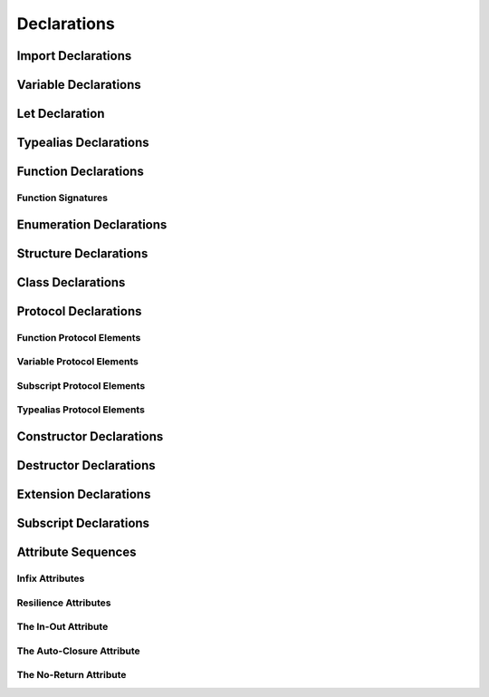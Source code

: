 Declarations
============

.. langref-grammar

    decl ::= decl-class
    decl ::= decl-constructor
    decl ::= decl-destructor
    decl ::= decl-extension
    decl ::= decl-func
    decl ::= decl-import
    decl ::= decl-enum
    decl ::= decl-enum-element
    decl ::= decl-protocol
    decl ::= decl-struct
    decl ::= decl-typealias
    decl ::= decl-var
    decl ::= decl-let
    decl ::= decl-subscript

.. syntax-grammar::

    Grammar of a declaration

    declaration --> import-declaration
    declaration --> variable-declaration
    declaration --> let-declaration
    declaration --> typealias-declaration
    declaration --> function-declaration
    declaration --> enum-declaration
    declaration --> enum-element-declaration
    declaration --> struct-declaration
    declaration --> class-declaration
    declaration --> protocol-declaration
    declaration --> constructor-declaration
    declaration --> destructor-declaration
    declaration --> extension-declaration
    declaration --> subscript-declaration
    declarations --> declaration declarations-OPT

.. NOTE: enum-element-declaration is only allowed inside an enum
   declaration.


Import Declarations
-------------------

.. syntax-outline::

    import <#module#>

.. syntax-outline::

    import <#import kind#> <#module#>

.. langref-grammar

    decl-import ::=  attribute-list 'import' import-kind? import-path
    import-kind ::= 'typealias'
    import-kind ::= 'struct'
    import-kind ::= 'class'
    import-kind ::= 'enum'
    import-kind ::= 'protocol'
    import-kind ::= 'var'
    import-kind ::= 'func'
    import-path ::= any-identifier ('.' any-identifier)*

.. syntax-grammar::

    Grammar of an import declaration

    import-declaration --> attribute-sequence-OPT ``import`` import-kind-OPT import-path

    import-kind --> ``typealias`` | ``struct`` | ``class`` | ``enum`` | ``protocol`` | ``var`` | ``func``
    import-path --> any-identifier | any-identifier ``.`` import-path


Variable Declarations
---------------------

.. syntax-outline::

    var <#variable name#> : <#type#> = <#expression#>

.. syntax-outline::

    var <#variable name#> : <#type#> {
    get:
        <#code to execute#>
    set(<#setter name#>):
        <#code to execute#>
    }

.. TODO: In prose: discuss that 'name' can also be a pattern in the first syntax-outline.
    Also, discuss that when you only want to provide a getter, 'get:' is optional
    (as shown in the third form of the grammar).

.. langref-grammar

    decl-var        ::= attribute-list 'var' pattern initializer?  (',' pattern initializer?)*
    decl-var        ::= attribute-list 'var' identifier ':' type-annotation brace-item-list
    decl-var        ::= attribute-list 'var' identifier ':' type-annotation '{' get-set '}'
    initializer     ::= '=' expr
    get-set         ::= get set?
    get-set         ::= set get
    get             ::= 'get:' brace-item*
    set             ::= 'set' set-name? ':' brace-item*
    set-name        ::= '(' identifier ')'

.. syntax-grammar::

    Grammar of a variable declaration

    variable-declaration --> attribute-sequence-OPT ``var`` pattern-initializer-list
    variable-declaration --> attribute-sequence-OPT ``var`` variable-name type-specifier code-block
    variable-declaration --> attribute-sequence-OPT ``var`` variable-name type-specifier getter-setter-block
    variable-name --> identifier

    pattern-initializer-list --> pattern-initializer | pattern-initializer ``,`` pattern-initializer-list
    pattern-initializer --> pattern initializer-OPT
    initializer --> ``=`` expression

    getter-setter-block --> ``{`` getter setter-OPT ``}`` | ``{`` setter getter ``}``
    getter --> ``get`` ``:`` code-block-items-OPT
    setter --> ``set`` setter-name-OPT ``:`` code-block-items-OPT
    setter-name --> ``(`` identifier ``)``

.. NOTE: Type specifiers are required for computed properties -- the
   types of those properties are not computed/inferred.

.. TODO: File a radar against the inout attribute for better REPL
   mesasge.  INOUT attribute can only be applide to types, not to
   declarations.


Let Declaration
---------------

.. syntax-outline::

    let <#variable name#> : <#type#> = <#expression#>

.. langref-grammar

    decl-let    ::= attribute-list 'let' pattern initializer?  (',' pattern initializer?)*
    initializer ::= '=' expr

.. syntax-grammar::

    Grammar of a let declaration

    let-declaration --> attribute-sequence-OPT ``let`` pattern-initializer-list


Typealias Declarations
----------------------

.. syntax-outline::

    typealias <#new type#> : <#adopted protocols#> = <#existing type#>

.. langref-grammar

    decl-typealias ::= typealias-head '=' type
    typealias-head ::= 'typealias' identifier inheritance?

.. syntax-grammar::

    Grammar of a typealias declaration

    typealias-declaration --> typealias-head ``=`` type
    typealias-head --> ``typealias`` typealias-name type-inheritance-clause-OPT
    typealias-name --> identifier


Function Declarations
---------------------

.. syntax-outline::

    func <#function name#>(<#function parameters#>) -> <#return type#> {
        <#code to execute#>
    }

.. syntax-outline::

    func <#function name#>(
         <#parameter name 1#>: <#parameter type 1#>, 
         <#parameter name 2#>: <#parameter type 2#>) 
         -> <#return type#> 
    {
        <#code to execute#>
    }

.. syntax-outline::

    func <#selector name part 1#>(<#parameter name 1#>: <#parameter type 1#>) 
         <#selector name part 2#>(<#parameter name 2#>: <#parameter type 2#>) 
         -> <#return type#> 
    {
        <#code to execute#>
    }
    
.. syntax-outline::

    func <#selector keyword 1#>(<#parameter name 1#>: <#parameter type 1#>) 
         <#selector keyword 2#>(<#parameter name 2#>: <#parameter type 2#>) 
         -> <#return type#> 
    {
        <#code to execute#>
    }

.. syntax-outline::

    func <#method keyword 1#>(<#parameter name 1#>: <#parameter type 1#>) 
         <#method keyword 2#>(<#parameter name 2#>: <#parameter type 2#>) 
         -> <#return type#> 
    {
        <#code to execute#>
    }

.. syntax-outline::

    func <#signature keyword 1#>(<#parameter name 1#>: <#parameter type 1#>) 
         <#signature keyword 2#>(<#parameter name 2#>: <#parameter type 2#>) 
         -> <#return type#> 
    {
        <#code to execute#>
    }

.. TODO: Discuss in prose: Variadic functions and the other permutations of function declarations.

.. TODO: Decide on a syntax-outline for regular Swift functions and for selector-style functions.


Function Signatures
~~~~~~~~~~~~~~~~~~~

.. langref-grammar

    decl-func        ::= attribute-list 'static'? 'func' any-identifier generic-params? func-signature brace-item-list?
    func-signature ::= func-arguments func-signature-result?
    func-arguments ::= pattern-tuple+
    func-arguments ::= selector-tuple
    selector-tuple ::= '(' pattern-tuple-element ')' (identifier-or-any '(' pattern-tuple-element ')')+
    func-signature-result ::= '->' type-annotation

.. syntax-grammar::

    Grammar of a function declaration

    function-declaration --> attribute-sequence-OPT ``static``-OPT ``func`` function-name generic-parameter-clause-OPT function-signature code-block-OPT
    function-name --> any-identifier

    function-signature --> function-parameters function-signature-result-OPT
    function-parameters --> tuple-patterns | selector-parameters
    function-signature-result --> ``->`` attribute-sequence-OPT type

    selector-parameters --> ``(`` tuple-pattern-element ``)`` selector-tuples
    selector-tuples --> selector-name ``(`` tuple-pattern-element ``)`` selector-tuples-OPT
    selector-name --> identifier-or-any

.. TODO: Revisit function-declaration; the ``static`` keyword may be renamed and/or made into an attribute.
    The reason is that ``static`` isn't the most appropriate term, because we're using it to
    mark a class function, not a static function (in the proper sense).
    This issue is being tracked by:
    <rdar://problem/13347488> Consider renaming "static" functions to "class" functions

.. TODO: The overgeneration from tuple-patterns combined with some upcoming changes
    mean that we should just create a new syntactic category
    for function arguments instead.
    We're going to hold off on doing this until they [compiler team] make their changes.

.. TODO: Code block is optional in the context of a protocol.
    Everywhere else, it's required.
    We could refactor to have a separation between function definition/declaration.
    There is also the low-level "asm name" FFI
    which is a definition and declaration corner case.
    Let's just deal with this difference in prose.

.. NOTE: Selector style syntax is pretty stable at this point.
    The only contentious issue recently has been the calling syntax.
    Any changes will probably be fiddley little bits.

.. TODO: Revise selector-name---can we come up with a better name for this?


Enumeration Declarations
------------------------

.. syntax-outline::

    enum <#enumeration name#> {
        case <#enumerator list 1#>
        case <#enumerator list 2#>(<#associated value type#>)
    }

.. syntax-outline::

    enum <#enumeration name#> : <#raw value type#> {
        case <#enumerator list 1#> = <#raw value 1#>
        case <#enumerator list 2#> = <#raw value 2#>
    }

.. TODO: Discuss in prose: When there is a raw value type on an enum,
    it indicates the low-level type like Int.
    All of the raw values have to be of that type.
    You can require protocol adoption,
    by using a protocol type as the raw value type,
    but you do need to make it be one of the types
    that support = in order for you to specify the raw values.
    You can have: <#raw value type, protocol conformance#>.

.. langref-grammar

    decl-enum ::= attribute-list 'enum' identifier generic-params? inheritance? enum-body
    enum-body ::= '{' decl* '}'
    decl-enum-element ::= attribute-list 'case' enum-case (',' enum-case)*
    enum-case ::= identifier type-tuple? ('->' type)?

.. NOTE: Per Doug and Ted, "('->' type)?" is not part of the grammar.
    We removed it from our grammar, below.

.. syntax-grammar::

    Grammar of an enumeration declaration

    enum-declaration --> attribute-sequence-OPT ``enum`` enum-name generic-parameter-clause-OPT type-inheritance-clause-OPT enum-body
    enum-name --> identifier
    enum-body --> ``{`` declarations-OPT ``}``

    enum-element-declaration --> attribute-sequence-OPT ``case`` enumerator-list
    enumerator-list --> enumerator raw-value-assignment-OPT | enumerator raw-value-assignment-OPT ``,`` enumerator-list
    enumerator --> enumerator-name tuple-type-OPT
    enumerator-name --> identifier
    raw-value-assignment --> ``=`` raw-value-literal
    raw-value-literal --> integer-literal | floating-point-literal | character-literal | string-literal

.. NOTE: You can have other declarations like methods inside of an enum declaration (e.g., methods, etc.).


Structure Declarations
----------------------

.. syntax-outline::

    struct <#structure name#> : <#adopted protocols#> {
        <#declarations#>
    }

.. TODO: Member declarations and other declarations can appear in any order (we tested this).
    Stylistically, you probably want member declarations to come first.

.. langref-grammar

    decl-struct ::= attribute-list 'struct' identifier generic-params? inheritance? '{' decl-struct-body '}'
    decl-struct-body ::= decl*

.. syntax-grammar::

   Grammar of a structure declaration

   struct-declaration --> attribute-sequence-OPT ``struct`` struct-name generic-parameter-clause-OPT type-inheritance-clause-OPT struct-body
   struct-name --> identifier
   struct-body --> ``{`` declarations-OPT ``}``


Class Declarations
------------------

.. syntax-outline::

    class <#class name#> : <#superclass>, <#adopted protocols#> {
        <#declarations#>
    }

.. langref-grammar

    decl-class ::= attribute-list 'class' identifier generic-params? inheritance? '{' decl-class-body '}'
    decl-class-body ::= decl*

.. syntax-grammar::

    Grammar of a class declaration

    class-declaration --> attribute-sequence-OPT ``class`` class-name generic-parameter-clause-OPT type-inheritance-clause-OPT class-body
    class-name --> identifier
    class-body --> ``{`` declarations-OPT ``}``


Protocol Declarations
---------------------

.. syntax-outline::

    protocol <#protocol name#> : <#adopted protocols#> {
        <#protocol members#>
    }


Function Protocol Elements
~~~~~~~~~~~~~~~~~~~~~~~~~~


Variable Protocol Elements
~~~~~~~~~~~~~~~~~~~~~~~~~~


Subscript Protocol Elements
~~~~~~~~~~~~~~~~~~~~~~~~~~~


Typealias Protocol Elements
~~~~~~~~~~~~~~~~~~~~~~~~~~~

.. langref-grammar

    decl-protocol ::= attribute-list 'protocol' identifier inheritance? '{' protocol-member* '}'
    protocol-member ::= decl-func
    protocol-member ::= decl-var
    protocol-member ::= subscript-head
    protocol-member ::= typealias-head

.. syntax-grammar::

    Grammar of a protocol declaration

    protocol-declaration --> attribute-sequence-OPT ``protocol`` protocol-name type-inheritance-clause-OPT protocol-body
    protocol-name --> identifier
    protocol-body --> ``{`` protocol-members-OPT ``}``

    protocol-members --> protocol-member protocol-members-OPT
    protocol-member --> variable-declaration | function-declaration | typealias-head | subscript-head


Constructor Declarations
------------------------

.. syntax-outline::

    init(<#parameter name#>: <#parameter type#>) {
        <#code to execute#>
    }

.. syntax-outline::

    init <#selector keyword 1#>(<#parameter name 1#>: <#parameter type 1#>)
         <#selector keyword 2#>(<#parameter name 2#>: <#parameter type 2#>)
    }
        <#code to execute#>
    }

.. TODO: Revisit the selector-style constructor syntax-outline
    after we've nailed down the syntax-outline for selector-style function declarations.

.. langref-grammar

    decl-constructor ::= attribute-list 'init' generic-params? constructor-signature brace-item-list
    constructor-signature ::= pattern-tuple
    constructor-signature ::= identifier-or-any selector-tuple

.. syntax-grammar::

    Grammar of a constructor declaration

    constructor-declaration --> attribute-sequence-OPT ``init`` generic-parameter-clause-OPT constructor-signature code-block
    constructor-signature --> tuple-pattern | selector-tuples


Destructor Declarations
-----------------------

.. syntax-outline::

    destructor() {
        <#code to execute#>
    }

.. langref-grammar

    decl-constructor ::= attribute-list 'destructor' '(' ')' brace-item-list
    NOTE: langref contains a typo here---should be 'decl-destructor'

.. syntax-grammar::

    Grammar of a destructor declaration

    destructor-declaration --> attribute-sequence-OPT ``destructor`` ``(`` ``)`` code-block


Extension Declarations
----------------------

.. syntax-outline::

    extension <#type#> : <#adopted protocols#> {
        <#declarations#>
    }

.. langref-grammar

    decl-extension ::= 'extension' type-identifier inheritance? '{' decl* '}'

.. syntax-grammar::

    Grammar of an extension declaration

    extension-declaration --> ``extension`` type-identifier type-inheritance-clause-OPT extension-body
    extension-body --> ``{`` declarations-OPT ``}``

.. TODO: TR: What are the semantic rules associated with extending different types?
    The LangRef says "'extension' declarations allow adding member declarations to existing types, 
    even in other source files and modules. There are different semantic rules for each type that is extended.
    enum, struct, and class declaration extensions. FIXME: Write this section."
    What is the relevant, missing information?


Subscript Declarations
----------------------

.. syntax-outline::

    subscript (<#arguments#>) -> <#return type#> {
    get:
        <#code to execute#>
    set(<#setter name#>):
        <#code to execute#>
    }

.. langref-grammar

    decl-subscript ::= subscript-head '{' get-set '}'
    subscript-head ::= attribute-list 'subscript' pattern-tuple '->' type

.. syntax-grammar::

    Grammar of a subscript declaration

    subscript-declaration --> subscript-head getter-setter-block
    subscript-head --> attribute-sequence-OPT ``subscript`` tuple-pattern ``->`` type


Attribute Sequences
-------------------

.. TODO: TR: Get the latest list of attributes

.. langref-grammar

    attribute-list        ::= /*empty*/
    attribute-list        ::= attribute-list-clause attribute-list
    attribute-list-clause ::= '@' attribute
    attribute-list-clause ::= '@' attribute ','? attribute-list-clause
    attribute      ::= attribute-infix
    attribute      ::= attribute-resilience
    attribute      ::= attribute-inout
    attribute      ::= attribute-auto_closure
    attribute      ::= attribute-noreturn

.. syntax-grammar::

    Grammar of an attribute sequence

    attribute-sequence --> attribute-clause attribute-sequence-OPT
    attribute-clause --> ``@`` attribute-list attribute-clause-OPT
    attribute-list --> attribute | attribute ``,`` attribute-list
    attribute --> infix-attribute | resilience-attribute | in-out-attribute | auto-closure-attribute | no-return-attribute

.. NOTE: Our grammar doesn't have empty terminals (no epsilon)
   so we need to make attribute-sequence actually contain something.
   This means that instead of having "empty" as a possible expansion,
   attribute-sequence always appears as -OPT.

.. TODO: TR: From looking at /swift/include/swift/AST/Attr.def,
    there are ATTR(...), TYPE_ATTR(...), and IB_ATTR(...).
    Assuming that TYPE_ATTR(...)s can be applied to types only,
    what are the restrictions on plain ATTR(...)s? 
    Are they restricted to declarations only?
    (But, 'noreturn' is in both ATTR(...) and TYPE_ATTR(...); why?)
    If attributes are neatly separated into mutually exclusive categories,
    e.g., declaration attributes, type attributes, and IB attributes,
    then we could could break down the attribute grammar accordingly.
    

Infix Attributes
~~~~~~~~~~~~~~~~

.. langref-grammar

    attribute-infix ::= 'infix_left'  '=' integer_literal
    attribute-infix ::= 'infix_right' '=' integer_literal
    attribute-infix ::= 'infix        '=' integer_literal

.. syntax-grammar::

    Grammar of an infix attribute

    infix-attribute --> infix-head ``=`` integer-literal
    infix-head --> ``infix`` | ``infix_left`` | ``infix_right``


Resilience Attributes
~~~~~~~~~~~~~~~~~~~~~

.. langref-grammar

    attribute-resilience ::= 'resilient'
    attribute-resilience ::= 'fragile'
    attribute-resilience ::= 'born_fragile'


.. syntax-grammar::

    Grammar of a resilience attribute

    resilience-attribute --> ``resilient`` | ``fragile`` | ``born_fragile``


The In-Out Attribute
~~~~~~~~~~~~~~~~~~~~

.. langref-grammar

    attribute-inout ::= 'inout'


.. syntax-grammar::

    Grammar of an in-out attribute

    in-out-attribute --> ``inout``


The Auto-Closure Attribute
~~~~~~~~~~~~~~~~~~~~~~~~~~

.. langref-grammar

    attribute-auto_closure ::= 'auto_closure'


.. syntax-grammar::

    Grammar of an auto-closure attribute

    auto-closure-attribute --> ``auto_closure``


The No-Return Attribute
~~~~~~~~~~~~~~~~~~~~~~~

.. langref-grammar

    attribute-noreturn ::= 'noreturn'


.. syntax-grammar::

    Grammar of a no-return attribute

    no-return-attribute --> ``noreturn``
